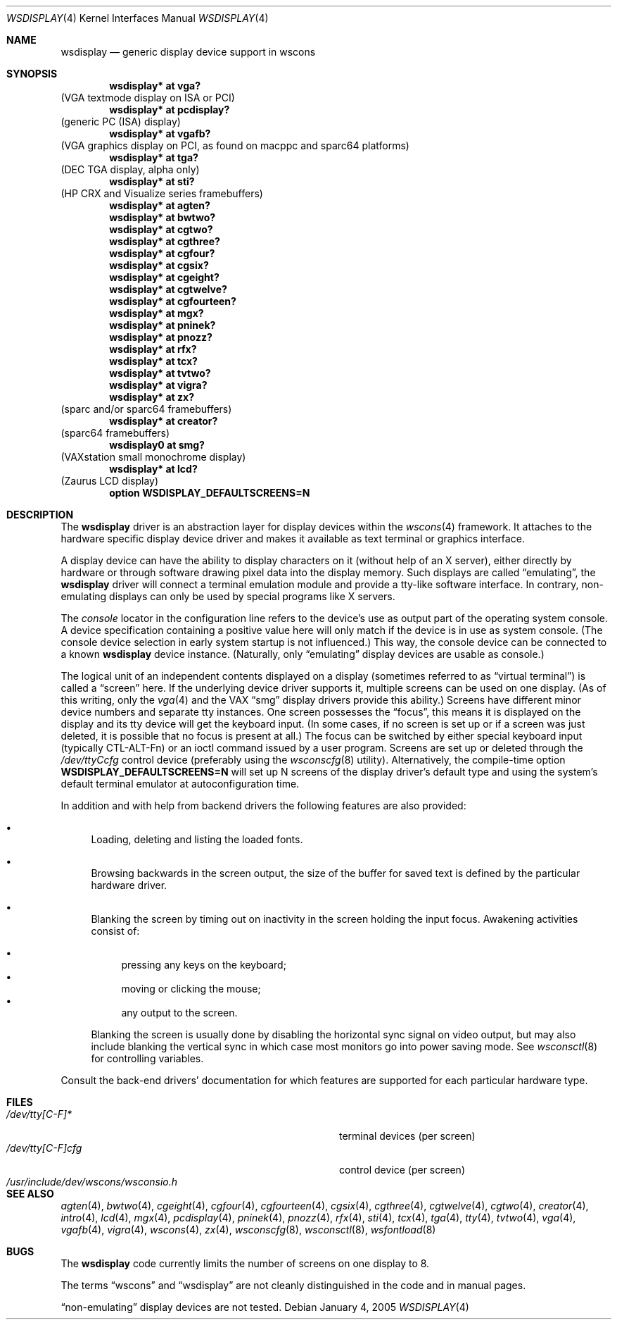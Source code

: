 .\" $OpenBSD: src/share/man/man4/wsdisplay.4,v 1.31 2005/01/04 19:22:17 jmc Exp $
.\" $NetBSD: wsdisplay.4,v 1.5 2000/05/13 15:22:19 mycroft Exp $
.\"
.\" Copyright (c) 1999 Matthias Drochner.
.\" All rights reserved.
.\"
.\" Redistribution and use in source and binary forms, with or without
.\" modification, are permitted provided that the following conditions
.\" are met:
.\" 1. Redistributions of source code must retain the above copyright
.\"    notice, this list of conditions and the following disclaimer.
.\" 2. Redistributions in binary form must reproduce the above copyright
.\"    notice, this list of conditions and the following disclaimer in the
.\"    documentation and/or other materials provided with the distribution.
.\"
.\" THIS SOFTWARE IS PROVIDED BY THE AUTHOR AND CONTRIBUTORS ``AS IS'' AND
.\" ANY EXPRESS OR IMPLIED WARRANTIES, INCLUDING, BUT NOT LIMITED TO, THE
.\" IMPLIED WARRANTIES OF MERCHANTABILITY AND FITNESS FOR A PARTICULAR PURPOSE
.\" ARE DISCLAIMED.  IN NO EVENT SHALL THE AUTHOR OR CONTRIBUTORS BE LIABLE
.\" FOR ANY DIRECT, INDIRECT, INCIDENTAL, SPECIAL, EXEMPLARY, OR CONSEQUENTIAL
.\" DAMAGES (INCLUDING, BUT NOT LIMITED TO, PROCUREMENT OF SUBSTITUTE GOODS
.\" OR SERVICES; LOSS OF USE, DATA, OR PROFITS; OR BUSINESS INTERRUPTION)
.\" HOWEVER CAUSED AND ON ANY THEORY OF LIABILITY, WHETHER IN CONTRACT, STRICT
.\" LIABILITY, OR TORT (INCLUDING NEGLIGENCE OR OTHERWISE) ARISING IN ANY WAY
.\" OUT OF THE USE OF THIS SOFTWARE, EVEN IF ADVISED OF THE POSSIBILITY OF
.\" SUCH DAMAGE.
.\"
.Dd January 4, 2005
.Dt WSDISPLAY 4
.Os
.Sh NAME
.Nm wsdisplay
.Nd generic display device support in wscons
.Sh SYNOPSIS
.\".Cd wsdisplay* at ega?
.\"(EGA display on ISA)
.Cd "wsdisplay* at vga?"
(VGA textmode display on ISA or PCI)
.Cd "wsdisplay* at pcdisplay?"
(generic PC (ISA) display)
.Cd "wsdisplay* at vgafb?"
(VGA graphics display on PCI, as found on macppc and sparc64 platforms)
.Cd "wsdisplay* at tga?"
(DEC TGA display, alpha only)
.\" .Cd wsdisplay* at nextdisplay?
.\" (NeXT display)
.Cd "wsdisplay* at sti?"
(HP CRX and Visualize series framebuffers)
.Cd "wsdisplay* at agten?"
.Cd "wsdisplay* at bwtwo?"
.Cd "wsdisplay* at cgtwo?"
.Cd "wsdisplay* at cgthree?"
.Cd "wsdisplay* at cgfour?"
.Cd "wsdisplay* at cgsix?"
.Cd "wsdisplay* at cgeight?"
.Cd "wsdisplay* at cgtwelve?"
.Cd "wsdisplay* at cgfourteen?"
.Cd "wsdisplay* at mgx?"
.Cd "wsdisplay* at pninek?"
.Cd "wsdisplay* at pnozz?"
.Cd "wsdisplay* at rfx?"
.Cd "wsdisplay* at tcx?"
.Cd "wsdisplay* at tvtwo?"
.Cd "wsdisplay* at vigra?"
.Cd "wsdisplay* at zx?"
(sparc and/or sparc64 framebuffers)
.Cd "wsdisplay* at creator?"
(sparc64 framebuffers)
.Cd "wsdisplay0 at smg?"
(VAXstation small monochrome display)
.Cd "wsdisplay* at lcd?"
(Zaurus LCD display)
.Cd "option WSDISPLAY_DEFAULTSCREENS=N"
.Sh DESCRIPTION
The
.Nm
driver is an abstraction layer for display devices within the
.Xr wscons 4
framework.
It attaches to the hardware specific display device driver and
makes it available as text terminal or graphics interface.
.Pp
A display device can have the ability to display characters on it
(without help of an X server), either directly by hardware or through
software drawing pixel data into the display memory.
Such displays are called
.Dq emulating ,
the
.Nm
driver will connect a terminal emulation module and provide a
tty-like software interface.
In contrary, non-emulating displays can only be used by special programs
like X servers.
.Pp
The
.Em console
locator in the configuration line refers to the device's use as output
part of the operating system console.
A device specification containing a positive value here will only match
if the device is in use as system console.
(The console device selection in early system startup is not influenced.)
This way, the console device can be connected to a known
.Nm wsdisplay
device instance.
(Naturally, only
.Dq emulating
display devices are usable as console.)
.Pp
The logical unit of an independent contents displayed on a display
(sometimes referred to as
.Dq virtual terminal )
is called a
.Dq screen
here.
If the underlying device driver supports it, multiple screens can
be used on one display.
(As of this writing, only the
.Xr vga 4
and the
.Tn VAX
.Dq smg
display drivers provide this ability.)
Screens have different minor device numbers and separate tty instances.
One screen possesses the
.Dq focus ,
this means it is displayed on the display and its tty device will get
the keyboard input.
(In some cases, if no screen is set up or if a screen
was just deleted, it is possible that no focus is present at all.)
The focus can be switched by either special keyboard input (typically
CTL-ALT-Fn) or an ioctl command issued by a user program.
Screens are set up or deleted through the
.Pa /dev/ttyCcfg
control device (preferably using the
.Xr wsconscfg 8
utility).
Alternatively, the compile-time option
.Cm WSDISPLAY_DEFAULTSCREENS=N
will set up N screens of the display driver's default type and using
the system's default terminal emulator at autoconfiguration time.
.Pp
In addition and with help from backend drivers the following features
are also provided:
.Bl -bullet
.It
Loading, deleting and listing the loaded fonts.
.It
Browsing backwards in the screen output, the size of the
buffer for saved text is defined by the particular hardware driver.
.It
Blanking the screen by timing out on inactivity in the
screen holding the input focus.
Awakening activities consist of:
.Pp
.Bl -bullet -compact
.It
pressing any keys on the keyboard;
.It
moving or clicking the mouse;
.It
any output to the screen.
.El
.Pp
Blanking the screen is usually done by disabling the horizontal sync
signal on video output, but may also include blanking the vertical
sync in which case most monitors go into power saving mode.
See
.Xr wsconsctl 8
for controlling variables.
.El
.Pp
Consult the back-end drivers' documentation for which features are supported
for each particular hardware type.
.Sh FILES
.Bl -tag -width /usr/include/dev/wscons/wsconsio.h -compact
.It Pa /dev/tty[C-F]*
terminal devices (per screen)
.It Pa /dev/tty[C-F]cfg
control device (per screen)
.It Pa /usr/include/dev/wscons/wsconsio.h
.El
.Sh SEE ALSO
.Xr agten 4 ,
.Xr bwtwo 4 ,
.Xr cgeight 4 ,
.Xr cgfour 4 ,
.Xr cgfourteen 4 ,
.Xr cgsix 4 ,
.Xr cgthree 4 ,
.Xr cgtwelve 4 ,
.Xr cgtwo 4 ,
.Xr creator 4 ,
.Xr intro 4 ,
.Xr lcd 4 ,
.Xr mgx 4 ,
.Xr pcdisplay 4 ,
.Xr pninek 4 ,
.Xr pnozz 4 ,
.Xr rfx 4 ,
.Xr sti 4 ,
.Xr tcx 4 ,
.Xr tga 4 ,
.Xr tty 4 ,
.Xr tvtwo 4 ,
.Xr vga 4 ,
.Xr vgafb 4 ,
.Xr vigra 4 ,
.Xr wscons 4 ,
.Xr zx 4 ,
.Xr wsconscfg 8 ,
.Xr wsconsctl 8 ,
.Xr wsfontload 8
.Sh BUGS
The
.Nm
code currently limits the number of screens on one display to 8.
.Pp
The terms
.Dq wscons
and
.Dq wsdisplay
are not cleanly distinguished in the code and in manual pages.
.Pp
.Dq non-emulating
display devices are not tested.
